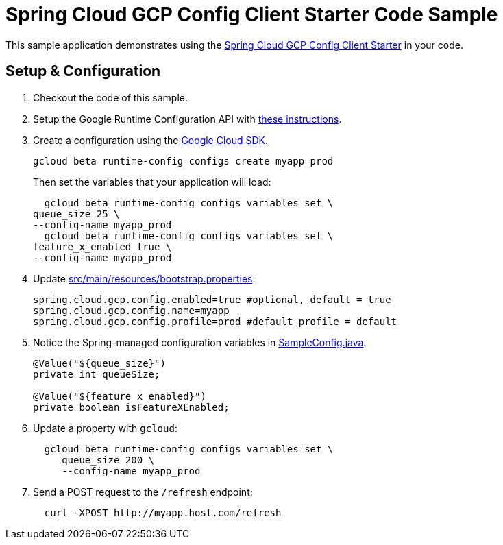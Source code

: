 = Spring Cloud GCP Config Client Starter Code Sample

This sample application demonstrates using the
link:../../spring-cloud-gcp-starters/spring-cloud-gcp-starter-config[Spring Cloud GCP Config Client Starter] in your code.

== Setup & Configuration
1. Checkout the code of this sample.
2. Setup the Google Runtime Configuration API with
link:../../spring-cloud-gcp-starters/spring-cloud-gcp-starter-config#setup[these instructions].
3. Create a configuration using the
https://cloud.google.com/sdk/[Google Cloud SDK].
+
....
gcloud beta runtime-config configs create myapp_prod
....
+
Then set the variables that your application will load:
+
....
  gcloud beta runtime-config configs variables set \
queue_size 25 \
--config-name myapp_prod
  gcloud beta runtime-config configs variables set \
feature_x_enabled true \
--config-name myapp_prod
....

4.  Update link:src/main/resources/bootstrap.properties[]:
+
....
spring.cloud.gcp.config.enabled=true #optional, default = true
spring.cloud.gcp.config.name=myapp
spring.cloud.gcp.config.profile=prod #default profile = default
....
5.  Notice the Spring-managed configuration variables in
link:src/main/java/com/example/SampleConfig.java[SampleConfig.java].
+
....
@Value("${queue_size}")
private int queueSize;

@Value("${feature_x_enabled}")
private boolean isFeatureXEnabled;
....
6.  Update a property with `gcloud`:
+
....
  gcloud beta runtime-config configs variables set \
     queue_size 200 \
     --config-name myapp_prod
....
7.  Send a POST request to the `/refresh` endpoint:
+
....
  curl -XPOST http://myapp.host.com/refresh
....
